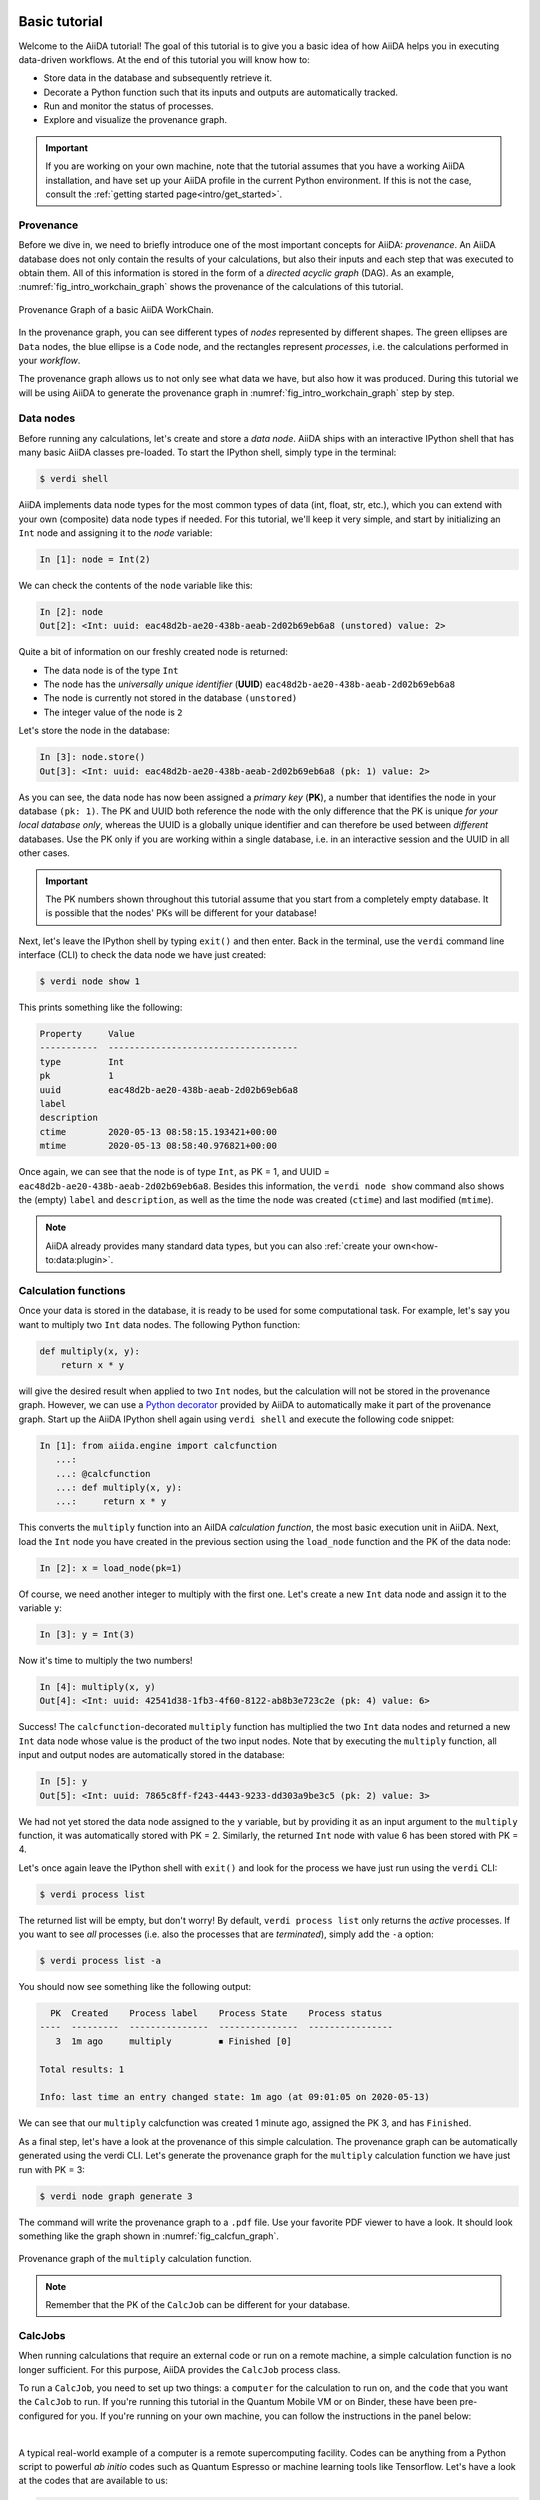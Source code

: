 .. _tutorial:

.. _tutorial:basic:

.. For reference:

.. * The `tutorial guidelines <https://github.com/aiidateam/aiida-core/wiki/Writing-documentation#tutorial>`_.
.. * See `issue #3981 <https://github.com/aiidateam/aiida-core/issues/3981>`_.

**************
Basic tutorial
**************

Welcome to the AiiDA tutorial!
The goal of this tutorial is to give you a basic idea of how AiiDA helps you in executing data-driven workflows.
At the end of this tutorial you will know how to:

* Store data in the database and subsequently retrieve it.
* Decorate a Python function such that its inputs and outputs are automatically tracked.
* Run and monitor the status of processes.
* Explore and visualize the provenance graph.

.. important::

    If you are working on your own machine, note that the tutorial assumes that you have a working AiiDA installation, and have set up your AiiDA profile in the current Python environment.
    If this is not the case, consult the :ref:`getting started page<intro/get_started>`.

Provenance
==========

Before we dive in, we need to briefly introduce one of the most important concepts for AiiDA: *provenance*.
An AiiDA database does not only contain the results of your calculations, but also their inputs and each step that was executed to obtain them.
All of this information is stored in the form of a *directed acyclic graph* (DAG).
As an example, :numref:`fig_intro_workchain_graph` shows the provenance of the calculations of this tutorial.

.. _fig_intro_workchain_graph:
.. figure:: include/workchain_graph.png
    :scale: 30
    :align: center

    Provenance Graph of a basic AiiDA WorkChain.

In the provenance graph, you can see different types of *nodes* represented by different shapes.
The green ellipses are ``Data`` nodes, the blue ellipse is a ``Code`` node, and the rectangles represent *processes*, i.e. the calculations performed in your *workflow*.

The provenance graph allows us to not only see what data we have, but also how it was produced.
During this tutorial we will be using AiiDA to generate the provenance graph in :numref:`fig_intro_workchain_graph` step by step.

Data nodes
==========

Before running any calculations, let's create and store a *data node*.
AiiDA ships with an interactive IPython shell that has many basic AiiDA classes pre-loaded.
To start the IPython shell, simply type in the terminal:

.. code-block:: console

    $ verdi shell

AiiDA implements data node types for the most common types of data (int, float, str, etc.), which you can extend with your own (composite) data node types if needed.
For this tutorial, we'll keep it very simple, and start by initializing an ``Int`` node and assigning it to the `node` variable:

.. code-block:: ipython

    In [1]: node = Int(2)

We can check the contents of the ``node`` variable like this:

.. code-block:: ipython

    In [2]: node
    Out[2]: <Int: uuid: eac48d2b-ae20-438b-aeab-2d02b69eb6a8 (unstored) value: 2>

Quite a bit of information on our freshly created node is returned:

* The data node is of the type ``Int``
* The node has the *universally unique identifier* (**UUID**) ``eac48d2b-ae20-438b-aeab-2d02b69eb6a8``
* The node is currently not stored in the database ``(unstored)``
* The integer value of the node is ``2``

Let's store the node in the database:

.. code-block:: ipython

    In [3]: node.store()
    Out[3]: <Int: uuid: eac48d2b-ae20-438b-aeab-2d02b69eb6a8 (pk: 1) value: 2>

As you can see, the data node has now been assigned a *primary key* (**PK**), a number that identifies the node in your database ``(pk: 1)``.
The PK and UUID both reference the node with the only difference that the PK is unique *for your local database only*, whereas the UUID is a globally unique identifier and can therefore be used between *different* databases.
Use the PK only if you are working within a single database, i.e. in an interactive session and the UUID in all other cases.

.. important::

    The PK numbers shown throughout this tutorial assume that you start from a completely empty database.
    It is possible that the nodes' PKs will be different for your database!

Next, let's leave the IPython shell by typing ``exit()`` and then enter.
Back in the terminal, use the ``verdi`` command line interface (CLI) to check the data node we have just created:

.. code:: console

    $ verdi node show 1

This prints something like the following:

.. code-block:: bash

    Property     Value
    -----------  ------------------------------------
    type         Int
    pk           1
    uuid         eac48d2b-ae20-438b-aeab-2d02b69eb6a8
    label
    description
    ctime        2020-05-13 08:58:15.193421+00:00
    mtime        2020-05-13 08:58:40.976821+00:00

Once again, we can see that the node is of type ``Int``, as PK = 1, and UUID = ``eac48d2b-ae20-438b-aeab-2d02b69eb6a8``.
Besides this information, the ``verdi node show`` command also shows the (empty) ``label`` and ``description``, as well as the time the node was created (``ctime``) and last modified (``mtime``).

.. note:: AiiDA already provides many standard data types, but you can also :ref:`create your own<how-to:data:plugin>`.

Calculation functions
=====================

Once your data is stored in the database, it is ready to be used for some computational task.
For example, let's say you want to multiply two ``Int`` data nodes.
The following Python function:

.. code-block:: python

    def multiply(x, y):
        return x * y

will give the desired result when applied to two ``Int`` nodes, but the calculation will not be stored in the provenance graph.
However, we can use a `Python decorator <https://docs.python.org/3/glossary.html#term-decorator>`_ provided by AiiDA to automatically make it part of the provenance graph.
Start up the AiiDA IPython shell again using ``verdi shell`` and execute the following code snippet:

.. code-block:: ipython

    In [1]: from aiida.engine import calcfunction
       ...:
       ...: @calcfunction
       ...: def multiply(x, y):
       ...:     return x * y

This converts the ``multiply`` function into an AiIDA *calculation function*, the most basic execution unit in AiiDA.
Next, load the ``Int`` node you have created in the previous section using the ``load_node`` function and the PK of the data node:

.. code-block:: ipython

    In [2]: x = load_node(pk=1)

Of course, we need another integer to multiply with the first one.
Let's create a new ``Int`` data node and assign it to the variable ``y``:

.. code-block:: ipython

    In [3]: y = Int(3)

Now it's time to multiply the two numbers!

.. code-block:: ipython

    In [4]: multiply(x, y)
    Out[4]: <Int: uuid: 42541d38-1fb3-4f60-8122-ab8b3e723c2e (pk: 4) value: 6>

Success!
The ``calcfunction``-decorated ``multiply`` function has multiplied the two ``Int`` data nodes and returned a new ``Int`` data node whose value is the product of the two input nodes.
Note that by executing the ``multiply`` function, all input and output nodes are automatically stored in the database:

.. code-block:: ipython

    In [5]: y
    Out[5]: <Int: uuid: 7865c8ff-f243-4443-9233-dd303a9be3c5 (pk: 2) value: 3>

We had not yet stored the data node assigned to the ``y`` variable, but by providing it as an input argument to the ``multiply`` function, it was automatically stored with PK = 2.
Similarly, the returned ``Int`` node with value 6 has been stored with PK = 4.

Let's once again leave the IPython shell with ``exit()`` and look for the process we have just run using the ``verdi`` CLI:

.. code:: console

    $ verdi process list

The returned list will be empty, but don't worry!
By default, ``verdi process list`` only returns the *active* processes.
If you want to see *all* processes (i.e. also the processes that are *terminated*), simply add the ``-a`` option:

.. code:: console

    $ verdi process list -a

You should now see something like the following output:

.. code-block:: bash

      PK  Created    Process label    Process State    Process status
    ----  ---------  ---------------  ---------------  ----------------
       3  1m ago     multiply         ⏹ Finished [0]

    Total results: 1

    Info: last time an entry changed state: 1m ago (at 09:01:05 on 2020-05-13)

We can see that our ``multiply`` calcfunction was created 1 minute ago, assigned the PK 3, and has ``Finished``.

As a final step, let's have a look at the provenance of this simple calculation.
The provenance graph can be automatically generated using the verdi CLI.
Let's generate the provenance graph for the ``multiply`` calculation function we have just run with PK = 3:

.. code-block:: console

  $ verdi node graph generate 3

The command will write the provenance graph to a ``.pdf`` file.
Use your favorite PDF viewer to have a look.
It should look something like the graph shown in :numref:`fig_calcfun_graph`.

.. _fig_calcfun_graph:
.. figure:: include/calcfun_graph.png
    :scale: 50
    :align: center

    Provenance graph of the ``multiply`` calculation function.

.. note:: Remember that the PK of the ``CalcJob`` can be different for your database.

CalcJobs
========

When running calculations that require an external code or run on a remote machine, a simple calculation function is no longer sufficient.
For this purpose, AiiDA provides the ``CalcJob`` process class.

To run a ``CalcJob``, you need to set up two things: a ``computer`` for the calculation to run on, and the ``code`` that you want the ``CalcJob`` to run.
If you're running this tutorial in the Quantum Mobile VM or on Binder, these have been pre-configured for you. If you're running on your own machine, you can follow the instructions in the panel below:

.. accordion:: Install localhost computer and code

    Let's begin by setting up the computer using the ``verdi computer`` subcommand:

    .. code-block:: console

        $ verdi computer setup -L tutor -H localhost -T local -S direct -w `echo $PWD/work` -n
        $ verdi computer configure local tutor --safe-interval 5 -n

    The first commands sets up the computer with the following options:

    * *label* (``-L``): tutor
    * *hostname* (``-H``): localhost
    * *transport* (``-T``): local
    * *scheduler* (``-S``): direct
    * *work-dir* (``-w``): The ``work`` subdirectory of the current directory

    The second command *configures* the computer with a minimum interval between connections (``--safe-interval``) of 5 seconds.
    For both commands, the *non-interactive* option (``-n``) is added to not prompt for extra input.

    Next, let's set up the code we're going to use for the tutorial:

    .. code-block:: console

        $ verdi code setup -L add --on-computer --computer=tutor -P arithmetic.add --remote-abs-path=/bin/bash -n

    This command sets up a code with *label* ``add`` on the *computer* ``tutor``, using the *plugin* ``arithmetic.add``.
|
A typical real-world example of a computer is a remote supercomputing facility.
Codes can be anything from a Python script to powerful *ab initio* codes such as Quantum Espresso or machine learning tools like Tensorflow.
Let's have a look at the codes that are available to us:

.. code:: console

    $ verdi code list
    # List of configured codes:
    # (use 'verdi code show CODEID' to see the details)
    * pk 5 - add@tutor

You can see a single code ``add@tutor``, with PK = 5, in the printed list.
This code allows us to add two integers together.
The ``add@tutor`` identifier indicates that the code with label ``add`` is run on the computer with label ``tutor``.
To see more details about the computer, you can use the following ``verdi`` command:

.. code:: console

    $ verdi computer show tutor
    Computer name:     tutor
     * PK:             1
     * UUID:           b9ecb07c-d084-41d7-b862-a2b1f02722c5
     * Description:
     * Hostname:       localhost
     * Transport type: local
     * Scheduler type: direct
     * Work directory: /Users/mbercx/epfl/tutorials/my_tutor/work
     * Shebang:        #!/bin/bash
     * mpirun command: mpirun -np {tot_num_mpiprocs}
     * prepend text:
     # No prepend text.
     * append text:
     # No append text.

We can see that the *Work directory* has been set up as the ``work`` subdirectory of the current directory.
This is the directory in which the calculations running on the ``tutor`` computer will be executed.

.. note::

    You may have noticed that the PK of the ``tutor`` computer is 1, same as the ``Int`` node we created at the start of this tutorial.
    This is because different entities, such as nodes, computers and groups, are stored in different tables of the database.
    So, the PKs for each entity type are unique for each database, but entities of different types can have the same PK within one database.

Let's now start up the ``verdi shell`` again and load the ``add@tutor`` code using its label:

.. code-block:: ipython

    In [1]: code = load_code(label='add')

Every code has a convenient tool for setting up the required input, called the *builder*.
It can be obtained by using the ``get_builder`` method:

.. code-block:: ipython

    In [2]: builder = code.get_builder()

Using the builder, you can easily set up the calculation by directly providing the input arguments.
Let's use the ``Int`` node that was created by our previous ``calcfunction`` as one of the inputs and a new node as the second input:

.. code-block:: ipython

    In [3]: builder.x = load_node(pk=4)
       ...: builder.y = Int(5)

In case your nodes' PKs are different, and you don't remember the PK of the output node from the previous calculation, you can also check the provenance graph you have generated and use the start of the UUID of the output node:

.. code-block:: ipython

    In [3]: builder.x = load_node(uuid='42541d38')
       ...: builder.y = Int(5)

Note that you don't have to provide the entire UUID to load the node.
As long as the first part of the UUID is unique within your database, AiiDA will find the node you are looking for.

.. note::

    One nifty feature of the builder is the ability to use tab completion for the inputs.
    Try it out by typing ``builder.`` + ``<TAB>`` in the verdi shell.

To execute the ``CalcJob``, we use the ``run`` function provided by the AiiDA engine:

.. code-block:: ipython

    In [4]: from aiida.engine import run
       ...: run(builder)

Wait for the process to complete.
Once it is done, it will return a dictionary with the output nodes:

.. code-block:: ipython

    Out[6]:
    {'sum': <Int: uuid: 7d5d781e-8f17-498a-b3d5-dbbd3488b935 (pk: 8) value: 11>,
    'remote_folder': <RemoteData: uuid: 888d654a-65fb-4da0-b3bc-d63f0374f274 (pk: 9)>,
    'retrieved': <FolderData: uuid: 4733aa78-2e2f-4aeb-8e09-c5cfb58553db (pk: 10s)>}

Besides the sum of the two ``Int`` nodes, the calculation function also returns two other outputs: one of type ``RemoteData`` and one of type ``FolderData``.
See the `topics section on calculation jobs <topics:calculations:usage:calcfunctions>` for more details.
Now, exit the IPython shell and once more check for *all* processes:

.. code-block:: console

    $ verdi process list -a

You should now see two processes in the list.
One is the ``multiply`` calcfunction you ran earlier, the second is the ``ArithmeticAddCalculation`` CalcJob that you have just run.
Grab the PK of the ``ArithmeticAddCalculation``, and generate the provenance graph.
The result should look like the graph shown in :numref:`fig_calcjob_graph`.

.. code-block:: console

    $ verdi node graph generate 7

.. _fig_calcjob_graph:
.. figure:: include/calcjob_graph.png
    :scale: 35
    :align: center

    Provenance graph of the ``ArithmeticAddCalculation`` CalcJob, with one input provided by the output of the ``multiply`` calculation function.

You can see more details on any process, including its inputs and outputs, using the verdi shell:

.. code:: console

    $ verdi process show 7

Submitting to the daemon
========================

When we used the ``run`` command in the previous section, the IPython shell was blocked while it was waiting for the ``CalcJob`` to finish.
This is not a problem when we're simply adding two number together, but if we want to run multiple calculations that take hours or days, this is no longer practical.
Instead, we are going to *submit* the ``CalcJob`` to the AiiDA *daemon*.
The daemon is a program that runs in the background and manages submitted calculations until they are *terminated*.
Let's first check the status of the daemon using the ``verdi`` CLI:

.. code-block:: console

    $ verdi daemon status

If the daemon is running, the output will be something like the following:

.. code-block:: bash

    Profile: tutorial
    Daemon is running as PID 96447 since 2020-05-22 18:04:39
    Active workers [1]:
      PID    MEM %    CPU %  started
    -----  -------  -------  -------------------
    96448    0.507        0  2020-05-22 18:04:39
    Use verdi daemon [incr | decr] [num] to increase / decrease the amount of workers

In this case, let's stop it for now:

.. code-block:: console

    $ verdi daemon stop

Next, let's *submit* the ``CalcJob`` we ran previously.
Start the ``verdi shell`` and execute the Python code snippet below.
This follows all the steps we did previously, but now uses the ``submit`` function instead of ``run``:

.. code-block:: ipython

    In [1]: from aiida.engine import submit
       ...:
       ...: code = load_code(label='add')
       ...: builder = code.get_builder()
       ...: builder.x = load_node(pk=4)
       ...: builder.y = Int(5)
       ...:
       ...: submit(builder)

When using ``submit`` the calculation job is not run in the local interpreter but is sent off to the daemon and you get back control instantly.
Instead of the *result* of the calculation, it returns the node of the ``CalcJob`` that was just submitted:

.. code-block:: ipython

    Out[1]: <CalcJobNode: uuid: e221cf69-5027-4bb4-a3c9-e649b435393b (pk: 12) (aiida.calculations:arithmetic.add)>

Let's exit the IPython shell and have a look at the process list:

.. code-block:: console

    $ verdi process list

You should see the ``CalcJob`` you have just submitted, with the state ``Created``:

.. code-block:: bash

      PK  Created    Process label             Process State    Process status
    ----  ---------  ------------------------  ---------------  ----------------
      12  13s ago    ArithmeticAddCalculation  ⏹ Created

    Total results: 1

    Info: last time an entry changed state: 13s ago (at 09:06:57 on 2020-05-13)

The ``CalcJob`` process is now waiting to be picked up by a daemon runner, but the daemon is currently disabled.
Let's start it up (again):

.. code-block:: console

    $ verdi daemon start

Now you can either use ``verdi process list`` to follow the execution of the ``CalcJob``, or ``watch`` its progress:

.. code-block:: console

    $ verdi process watch 12

Let's wait for the ``CalcJob` to complete and then use ``verdi process list -a`` to see all processes we have run so far:

.. code-block:: bash

      PK  Created    Process label             Process State    Process status
    ----  ---------  ------------------------  ---------------  ----------------
       3  6m ago     multiply                  ⏹ Finished [0]
       7  2m ago     ArithmeticAddCalculation  ⏹ Finished [0]
      12  1m ago     ArithmeticAddCalculation  ⏹ Finished [0]

    Total results: 3

    Info: last time an entry changed state: 14s ago (at 09:07:45 on 2020-05-13)

Workflows
=========

So far we have executed each process manually.
AiiDA allows us to automate these steps by linking them together in a *workflow*, whose provenance is stored to ensure reproducibility.
For this tutorial we have prepared a basic ``WorkChain`` that is already implemented in ``aiida-core``.
You can see the code below:

.. accordion:: MultiplyAddWorkChain code

    .. code-block:: python

        from aiida.orm import Code, Int
        from aiida.engine import calcfunction, WorkChain, ToContext

        @calcfunction
        def multiply(x, y):
            return x * y

        class MultiplyAddWorkChain(WorkChain):
            """WorkChain to perform basic arithmetic for testing and demonstration purposes."""

            @classmethod
            def define(cls, spec):
                """Specify inputs and outputs."""
                super(MultiplyAddWorkChain, cls).define(spec)
                spec.input('x', valid_type=Int)
                spec.input('y', valid_type=Int)
                spec.input('z', valid_type=Int)
                spec.input('code', valid_type=Code)
                spec.outline(cls.multiply, cls.add, cls.result)
                spec.output('result', valid_type=Int)

            def multiply(self):
                """Multiply two integers."""
                self.ctx.multiple = multiply(self.inputs.x, self.inputs.y)

            def add(self):
                """Add two numbers with the ArithmeticAddCalculation process."""

                builder = self.inputs.code.get_builder()

                builder.x = self.ctx.multiple
                builder.y = self.inputs.z

                future = self.submit(builder)

                return ToContext({'addition': future})

            def result(self):
                self.out('result', self.ctx['addition'].get_outgoing().get_node_by_label('sum'))

    First, we recognize the ``multiply`` function we have used earlier, decorated as a ``calcfunction``.
    The ``define`` class method specifies the ``input`` and ``output`` of the ``WorkChain``, as well as the ``outline``, which are the steps of the workflow.
    These steps are provided as methods of the ``MultiplyAddWorkChain`` class.
|
.. note::

    Besides WorkChain's, workflows can also be implemented as *work functions*.
    These are ideal for workflows that are not very computationally intensive and can be easily implemented in a Python function.

Let's run the ``WorkChain`` above!
Start up the ``verdi shell`` and import the ``MultiplyAddWorkChain``:

.. code-block:: ipython

    In [1]: from aiida.workflows.multiplyadd import MultiplyAddWorkChain

Similar to a ``CalcJob``, the ``WorkChain`` input can be set up using a builder:

.. code-block:: ipython

    In [2]: builder = MultiplyAddWorkChain.get_builder()
       ...: builder.code = load_code(label='add')
       ...: builder.x = Int(2)
       ...: builder.y = Int(3)
       ...: builder.z = Int(5)

Once the ``WorkChain`` input has been set up, we submit it to the daemon using the ``submit`` function from the AiiDA engine:

.. code-block:: ipython

    In [3]: from aiida.engine import submit
       ...: submit(builder)

Now quickly leave the IPython shell and check the process list:

.. code-block:: console

    $ verdi process list -a

Depending on which step the workflow is running, you should get something like the following:

.. code-block:: bash

      PK  Created    Process label             Process State    Process status
    ----  ---------  ------------------------  ---------------  ------------------------------------
       3  7m ago     multiply                  ⏹ Finished [0]
       7  3m ago     ArithmeticAddCalculation  ⏹ Finished [0]
      12  2m ago     ArithmeticAddCalculation  ⏹ Finished [0]
      19  16s ago    MultiplyAddWorkChain      ⏵ Waiting        Waiting for child processes: 22
      20  16s ago    multiply                  ⏹ Finished [0]
      22  15s ago    ArithmeticAddCalculation  ⏵ Waiting        Waiting for transport task: retrieve

    Total results: 6

    Info: last time an entry changed state: 0s ago (at 09:08:59 on 2020-05-13)

We can see that the ``MultiplyAddWorkChain`` is currently waiting for its *child process*, the ``ArithmeticAddCalculation``, to finish.
Check the process list again for *all* processes (You should know how by now!).
After about half a minute, all the processes should be in the ``Finished`` state.

We can now generate the full provenance graph for the ``WorkChain`` with:

.. code-block:: console

    $ verdi node graph generate 19

Look familiar?
The provenance graph should be similar to the one we showed at the start of this tutorial (:numref:`fig_workchain_graph`).

.. _fig_workchain_graph:
.. figure:: include/workchain_graph.png
    :scale: 30
    :align: center

    Final provenance Graph of the basic AiiDA tutorial.

.. _tutorial:next-steps:

*************************
How to continue from here
*************************

Congratulations! You have completed the first step to becoming an AiiDA expert.

TODO: A list of how-to sections that might be most relevant as a continuation, after having completed the tutorial. This will be split into a few 'user types'.

See `issue #3982 <https://github.com/aiidateam/aiida-core/issues/3982>`_.

.. You can do more with AiiDA than basic arithmetic! Check out some cool real-world examples of AiiDA in action on the `demo page <LINK HERE>
